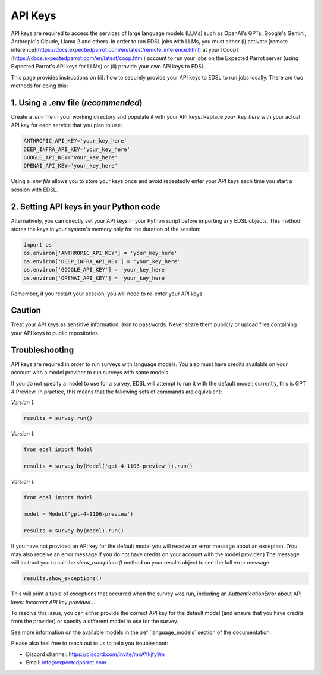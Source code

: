 .. _api_keys:

API Keys
========
API keys are required to access the services of large language models (LLMs) such as OpenAI's GPTs, Google's Gemini, Anthropic's Claude, Llama 2 and others.
In order to run EDSL jobs with LLMs, you must either (i) activate [remote inference](https://docs.expectedparrot.com/en/latest/remote_inference.html) at your [Coop](https://docs.expectedparrot.com/en/latest/coop.html) account to run your jobs on the Expected Parrot server (using Expected Parrot's API keys for LLMs) or (ii) provide your own API keys to EDSL.

This page provides instructions on (ii): how to securely provide your API keys to EDSL to run jobs locally.
There are two methods for doing this:


1. Using a .env file (*recommended*)
~~~~~~~~~~~~~~~~~~~~~~~~~~~~~~~~~~~~
Create a `.env` file in your working directory and populate it with your API keys.
Replace `your_key_here` with your actual API key for each service that you plan to use:

.. code-block:: python

   ANTHROPIC_API_KEY='your_key_here'
   DEEP_INFRA_API_KEY='your_key_here'
   GOOGLE_API_KEY='your_key_here'
   OPENAI_API_KEY='your_key_here'


Using a `.env file` allows you to store your keys once and avoid repeatedly enter your API keys each time you start a session with EDSL.


2. Setting API keys in your Python code
~~~~~~~~~~~~~~~~~~~~~~~~~~~~~~~~~~~~~~~~
Alternatively, you can directly set your API keys in your Python script before importing any EDSL objects. 
This method stores the keys in your system's memory only for the duration of the session:

.. code-block:: python

   import os
   os.environ['ANTHROPIC_API_KEY'] = 'your_key_here'
   os.environ['DEEP_INFRA_API_KEY'] = 'your_key_here'
   os.environ['GOOGLE_API_KEY'] = 'your_key_here'
   os.environ['OPENAI_API_KEY'] = 'your_key_here'


Remember, if you restart your session, you will need to re-enter your API keys.


Caution
~~~~~~~
Treat your API keys as sensitive information, akin to passwords. 
Never share them publicly or upload files containing your API keys to public repositories.


Troubleshooting
~~~~~~~~~~~~~~~
API keys are required in order to run surveys with language models.
You also must have credits available on your account with a model provider to run surveys with some models.

If you do not specify a model to use for a survey, EDSL will attempt to run it with the default model; currently, this is GPT 4 Preview.
In practice, this means that the following sets of commands are equivalent:

*Version 1*:

.. code-block:: python

   results = survey.run()


*Version 1*:

.. code-block:: python

   from edsl import Model 

   results = survey.by(Model('gpt-4-1106-preview')).run()


*Version 1*:

.. code-block:: python

   from edsl import Model 

   model = Model('gpt-4-1106-preview')

   results = survey.by(model).run()


If you have not provided an API key for the default model you will receive an error message about an exception.
(You may also receive an error message if you do not have credits on your account with the model provider.)
The message will instruct you to call the `show_exceptions()` method on your results object to see the full error message:

.. code-block:: python

   results.show_exceptions()


This will print a table of exceptions that occurred when the survey was run, including an `AuthenticationError` about API keys: `Incorrect API key provided...`

To resolve this issue, you can either provide the correct API key for the default model (and ensure that you have credits from the provider) or specify a different model to use for the survey.

See more information on the available models in the  :ref:`language_models` section of the documentation.


Please also feel free to reach out to us to help you troubleshoot:

* Discord channel: https://discord.com/invite/mxAYkjfy9m
* Email: info@expectedparrot.com